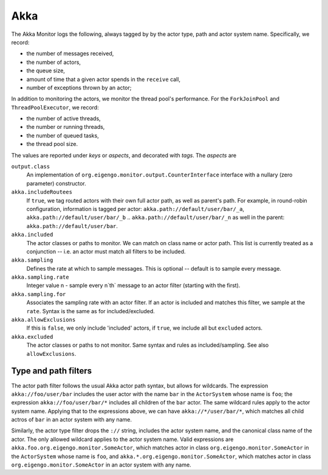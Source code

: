 ####
Akka
####

The Akka Monitor logs the following, always tagged by by the actor type, path and actor system name.
Specifically, we record:

* the number of messages received,
* the number of actors,
* the queue size,
* amount of time that a given actor spends in the ``receive`` call,
* number of exceptions thrown by an actor;

In addition to monitoring the actors, we monitor the thread pool's performance. For the
``ForkJoinPool`` and ``ThreadPoolExecutor``, we record:

* the number of active threads,
* the number or running threads,
* the number of queued tasks,
* the thread pool size.

The values are reported under *keys* or *aspects*, and decorated with *tags*. The *aspects* are

==================================  ========  ====================================================
Aspect/key                          Type      Description
==================================  ========  ====================================================
``akka.actor.delivered``            counter   the number of delivered messages to the actor
``akka.actor.undelivered``          counter   the number of undelivered messages to the actor
``akka.actor.queue.size``           gauge     the actor's mailbox size
``akka.actor.duration``             gauge     the time (in milliseconds) of the ``receive`` method
``akka.actor.error``                counter   the number of exceptions in the ``receive`` method
``akka.actor.count``                gauge     the number of actors
``akka.pool.thread.count``          gauge     the number of threads in the pool
``akka.pool.running.thread.count``  gauge     the number of active / running threads in the pool
``akka.pool.queued.task.count``     gauge     the number of queued tasks in the pool
``akka.pool.size``                  gauge     the thread pool size

The tags allow you to further identify the "source" of the gauge or counter. The tags identify the
specific actor path, actor type and actor system name. Consider the following code::

    package demo

    class DemoActor extends Actor {
      def receive: Receive = {
        case true  => Thread.sleep(10)
        case false => Thread.sleep(10); throw new RuntimeException("false")
      }
    }

    object Demo extends App {
      val system = ActorSystem("foo")
      val demo = system.actorOf(Props[DemoActor], "demo")
      demo ! true
      demo ! false
      demo ! "???"
    }

The tags for the ``demo`` actor will be ``akka.path://foo/user/demo``, ``akka.type:demo.DemoActor`` and
``akka.system:foo``. And we will record the following *aspects*:

* ``akka.actor.delivered`` -> 2 (The messages ``true`` and ``false``.)
* ``akka.actor.delivered.Boolean`` -> 2 (The messages ``true`` and ``false``.)
* ``akka.actor.undelivered`` -> 1 (The message ``"???"``.)
* ``akka.actor.undelivered.String`` -> 1 (The message ``"???"``.)
* ``akka.actor.queue.size`` -> min 0, max 3 (The ``Thread.sleep(10)`` and ``tell`` calls.)
* ``akka.actor.duration`` -> ~10 (Typically exactly 10, but could differ depending on switching.)
* ``akka.actor.error`` -> 1 (The ``throw new RuntimeException("false")``.)
* ``akka.actor.error.RuntimeException`` -> 1 (The ``throw new RuntimeException("false")``.)
* ``akka.actor.count`` -> 1 (The ``demo`` instance)
* ``akka.pool.thread.count`` -> 5 (Depending on the default configuration for the ``ActorSystem``.)
* ``akka.pool.running.thread.count`` -> min 0, max 3 (The three calls to ``tell``.)
* ``akka.pool.queued.task.count`` -> min 0, max 3 (The three calls to ``tell``.)
* ``akka.pool.size`` -> 15 (Depending on the default configuration for the ``ActorSystem``.)

Configuring the Akka monitor
----------------------------

The ``org.eigengo.monitor.agent.AgentConfigurationFactory`` class searches for a mandatory
configuration file at ``META-INF/monitor/agent.conf``. The configuration file must have this format:

.. code:: json
    org.eigengo.monitor.agent {
        output {
            class: "org.eigengo.monitor.output.datadog.StatsdCounterInterface"
        }

        akka {
            includeRoutees: true
            included: [
                "akka:*.com.company.project.module.TypeOfActor"
            ]
            sampling: [
                {
                    rate: 15
                    for: [ "akka:*.com.company.project.module.TypeOfActor" ]
                },
                {
                    rate: 4
                    for: [ "akka://default/user/*" ]
                }
            ]
            allowExclusions: false
            excluded: [
                "akka:*.com.company.project.module.UninterestingActor"
            ]
        }
    }


The aspect that monitors the actors in the ``ActorSystem`` can be configured to sample 1-in-n messages
to a given actor path or type.

Parameters
==========

``output.class``
    An implementation of ``org.eigengo.monitor.output.CounterInterface`` interface with a nullary
    (zero parameter) constructor.
``akka.includeRoutees``
    If ``true``, we tag routed actors with their own full actor path, as well as parent's path.
    For example, in round-robin configuration, information is tagged per actor:
    ``akka.path://default/user/bar/_a``, ``akka.path://default/user/bar/_b`` .. ``akka.path://default/user/bar/_n``
    as well in the parent: ``akka.path://default/user/bar``.
``akka.included``
    The actor classes or paths to monitor. We can match on class name or actor path. This list is
    currently treated as a conjunction -- i.e. an actor must match all filters to be included.
``akka.sampling``
    Defines the rate at which to sample messages. This is optional -- default is to sample every message.
``akka.sampling.rate``
    Integer value n - sample every n`th` message to an actor filter (starting with the first).
``akka.sampling.for``
    Associates the sampling rate with an actor filter. If an actor is included and matches this filter,
    we sample at the ``rate``. Syntax is the same as for included/excluded.
``akka.allowExclusions``
    If this is ``false``, we only include 'included' actors, if ``true``, we include all but
    ``excluded`` actors.
``akka.excluded``
    The actor classes or paths to not monitor. Same syntax and rules as included/sampling.
    See also ``allowExclusions``.

Type and path filters
---------------------

The actor path filter follows the usual Akka actor path syntax, but allows for wildcards. The expression
``akka://foo/user/bar`` includes the user actor with the name ``bar`` in the ``ActorSystem`` whose name
is ``foo``; the expression ``akka://foo/user/bar/*`` includes all children of the ``bar`` actor. The same
wildcard rules apply to the actor system name. Applying that to the expressions above, we can have
``akka://*/user/bar/*``, which matches all child actros of ``bar`` in an actor system with any name.

Similarly, the actor type filter drops the ``://`` string, includes the actor system name, and
the canonical class name of the actor. The only allowed wildcard applies to the actor system name.
Valid expressions are ``akka.foo.org.eigengo.monitor.SomeActor``, which  matches actor in class
``org.eigengo.monitor.SomeActor`` in the ``ActorSystem`` whose name is ``foo``, and
``akka.*.org.eigengo.monitor.SomeActor``, which matches actor in class ``org.eigengo.monitor.SomeActor``
in an actor system with any name.

